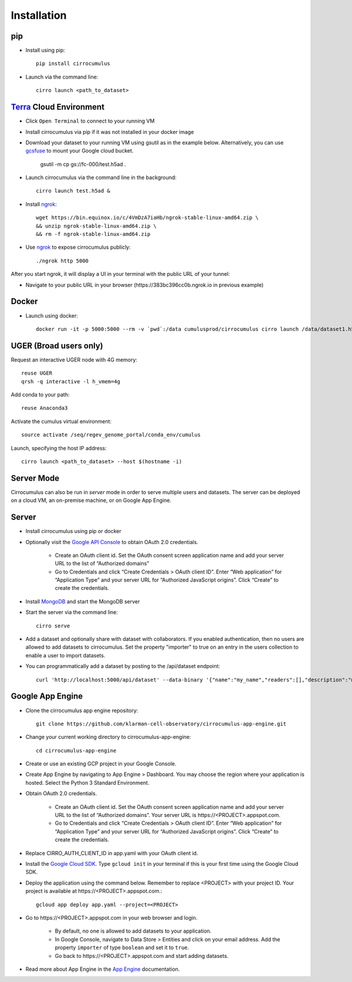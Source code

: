 Installation
-------------

pip
^^^^^

- Install using pip::

    pip install cirrocumulus

- Launch via the command line::

    cirro launch <path_to_dataset>


Terra_ Cloud Environment
^^^^^^^^^^^^^^^^^^^^^^^^^^^^
- Click ``Open Terminal`` to connect to your running VM
- Install cirrocumulus via pip if it was not installed in your docker image
- Download your dataset to your running VM using gsutil as in the example below.
  Alternatively, you can use gcsfuse_ to mount your Google cloud bucket.

    gsutil -m cp gs://fc-000/test.h5ad .

- Launch cirrocumulus via the command line in the background::

    cirro launch test.h5ad &

- Install ngrok_::

    wget https://bin.equinox.io/c/4VmDzA7iaHb/ngrok-stable-linux-amd64.zip \
    && unzip ngrok-stable-linux-amd64.zip \
    && rm -f ngrok-stable-linux-amd64.zip

- Use ngrok_ to expose cirrocumulus publicly::

    ./ngrok http 5000

After you start ngrok, it will display a UI in your terminal with the public URL of your tunnel:

.. image:: images/ngrok.png

- Navigate to your public URL in your browser (\https://383bc396cc0b.ngrok.io in previous example)

Docker
^^^^^^^^

- Launch using docker::

    docker run -it -p 5000:5000 --rm -v `pwd`:/data cumulusprod/cirrocumulus cirro launch /data/dataset1.h5ad --host 0.0.0.0


UGER (Broad users only)
^^^^^^^^^^^^^^^^^^^^^^^^
Request an interactive UGER node with 4G memory::

    reuse UGER
    qrsh -q interactive -l h_vmem=4g

Add conda to your path::

    reuse Anaconda3

Activate the cumulus virtual environment::

    source activate /seq/regev_genome_portal/conda_env/cumulus

Launch, specifying the host IP address::

    cirro launch <path_to_dataset> --host $(hostname -i)


Server Mode
^^^^^^^^^^^^^^

Cirrocumulus can also be run in `server` mode in order to serve multiple users and datasets.
The server can be deployed on a cloud VM, an on-premise machine, or on Google App Engine.


Server
^^^^^^^^

- Install cirrocumulus using pip or docker

- Optionally visit the `Google API Console`_ to obtain OAuth 2.0 credentials.

    - Create an OAuth client id. Set the OAuth consent screen application name and add your server URL to the list of “Authorized domains”
    - Go to Credentials and click “Create Credentials > OAuth client ID”. Enter “Web application” for “Application Type”
      and your server URL for “Authorized JavaScript origins”. Click “Create” to create the credentials.

- Install MongoDB_ and start the MongoDB server

- Start the server via the command line::

    cirro serve


- Add a dataset and optionally share with dataset with collaborators. If you enabled authentication, then no users are allowed to add datasets to cirrocumulus. Set the property "importer" to true on an entry in the users collection to enable a user to import datasets.

- You can programmatically add a dataset by posting to the /api/dataset endpoint::

    curl 'http://localhost:5000/api/dataset' --data-binary '{"name":"my_name","readers":[],"description":"my_desc","url":"/data/my_dataset_path"}'


Google App Engine
^^^^^^^^^^^^^^^^^^^

- Clone the cirrocumulus app engine repository::

    git clone https://github.com/klarman-cell-observatory/cirrocumulus-app-engine.git

- Change your current working directory to cirrocumulus-app-engine::

    cd cirrocumulus-app-engine

- Create or use an existing GCP project in your Google Console.

- Create App Engine by navigating to App Engine > Dashboard. You may choose the region where your application is hosted.
  Select the Python 3 Standard Environment.

- Obtain OAuth 2.0 credentials.

    - Create an OAuth client id. Set the OAuth consent screen application name and add your server URL to the list of “Authorized domains”. Your server URL is \https://<PROJECT>.appspot.com.
    - Go to Credentials and click “Create Credentials > OAuth client ID”. Enter “Web application” for “Application Type”
      and your server URL for “Authorized JavaScript origins”. Click “Create” to create the credentials.

- Replace CIRRO_AUTH_CLIENT_ID in app.yaml with your OAuth client id.

- Install the `Google Cloud SDK`_. Type ``gcloud init`` in your terminal if this is your first time using the Google Cloud SDK.

- Deploy the application using the command below. Remember to replace <PROJECT> with your project ID. Your project is available at \https://<PROJECT>.appspot.com.::

    gcloud app deploy app.yaml --project=<PROJECT>

- Go to \https://<PROJECT>.appspot.com in your web browser and login.

    - By default, no one is allowed to add datasets to your application.
    - In Google Console, navigate to Data Store > Entities and click on your email address. Add the property ``importer`` of type ``boolean`` and set it to ``true``.
    - Go back to \https://<PROJECT>.appspot.com and start adding datasets.

- Read more about App Engine in the `App Engine`_ documentation.



.. _Google Cloud SDK: https://cloud.google.com/sdk/install
.. _App Engine: https://cloud.google.com/appengine/docs/
.. _Node.js: https://nodejs.org/
.. _ngrok: https://ngrok.com/
.. _Terra: https://app.terra.bio/
.. _MongoDB: https://www.mongodb.com/
.. _Google API Console: https://console.developers.google.com/
.. _gcsfuse: _https://github.com/GoogleCloudPlatform/gcsfuse/:
